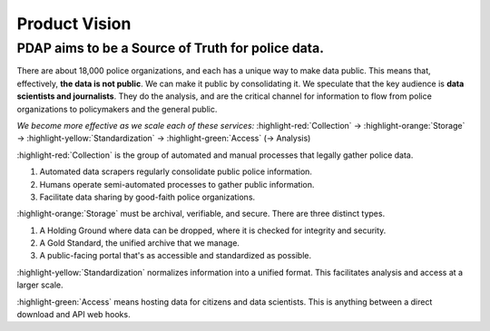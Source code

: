 ==============
Product Vision
==============

------------------------------------------------------
PDAP aims to be a **Source of Truth** for police data.
------------------------------------------------------

There are about 18,000 police organizations, and each has a unique way to make data public. This means that, effectively, **the data is not public**. We can make it public by consolidating it.
We speculate that the key audience is **data scientists and journalists**. They do the analysis, and are the critical channel for information to flow from police organizations to policymakers and the general public.

*We become more effective as we scale each of these services:*
:highlight-red:`Collection` → :highlight-orange:`Storage` → :highlight-yellow:`Standardization` → :highlight-green:`Access` (→ Analysis)

:highlight-red:`Collection` is the group of automated and manual processes that legally gather police data. 

1. Automated data scrapers regularly consolidate public police information.
2. Humans operate semi-automated processes to gather public information.
3. Facilitate data sharing by good-faith police organizations.

:highlight-orange:`Storage` must be archival, verifiable, and secure. There are three distinct types.

1. A Holding Ground where data can be dropped, where it is checked for integrity and security.
2. A Gold Standard, the unified archive that we manage.
3. A public-facing portal that's as accessible and standardized as possible.

:highlight-yellow:`Standardization` normalizes information into a unified format. This facilitates analysis and access at a larger scale.

:highlight-green:`Access` means hosting data for citizens and data scientists. 
This is anything between a direct download and API web hooks.